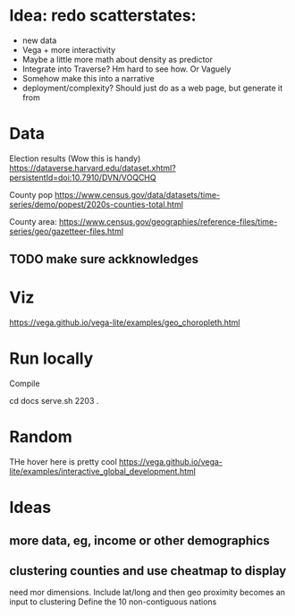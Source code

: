 * Idea: redo scatterstates:
- new data
- Vega + more interactivity 
- Maybe a little more math about density as predictor
- Integrate into Traverse? Hm hard to see how. Or Vaguely
- Somehow make this into a narrative
- deployment/complexity?
  Should just do as a web page, but generate it from 

* Data

Election results (Wow this is handy)
https://dataverse.harvard.edu/dataset.xhtml?persistentId=doi:10.7910/DVN/VOQCHQ

County pop
https://www.census.gov/data/datasets/time-series/demo/popest/2020s-counties-total.html

County area:
https://www.census.gov/geographies/reference-files/time-series/geo/gazetteer-files.html



** TODO make sure ackknowledges

* Viz

https://vega.github.io/vega-lite/examples/geo_choropleth.html


* Run locally

Compile 

cd docs
serve.sh 2203 . 

* Random

THe hover here is pretty cool
https://vega.github.io/vega-lite/examples/interactive_global_development.html

* Ideas
** more data, eg, income or other demographics
** clustering counties and use cheatmap to display
  need mor dimensions. Include lat/long and then geo proximity becomes an input to clustering
  Define the 10 non-contiguous nations
